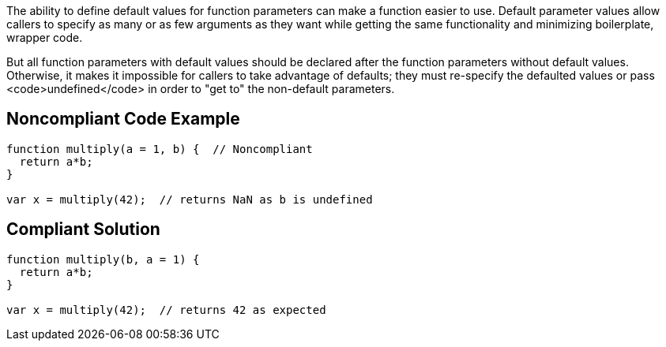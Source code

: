 The ability to define default values for function parameters can make a function easier to use. Default parameter values allow callers to specify as many or as few arguments as they want while getting the same functionality and minimizing boilerplate, wrapper code.

But all function parameters with default values should be declared after the function parameters without default values. Otherwise, it makes it impossible for callers to take advantage of defaults; they must re-specify the defaulted values or pass <code>undefined</code> in order to "get to" the non-default parameters.

== Noncompliant Code Example

----
function multiply(a = 1, b) {  // Noncompliant
  return a*b;
}

var x = multiply(42);  // returns NaN as b is undefined
----

== Compliant Solution

----
function multiply(b, a = 1) {
  return a*b;
}

var x = multiply(42);  // returns 42 as expected
----
